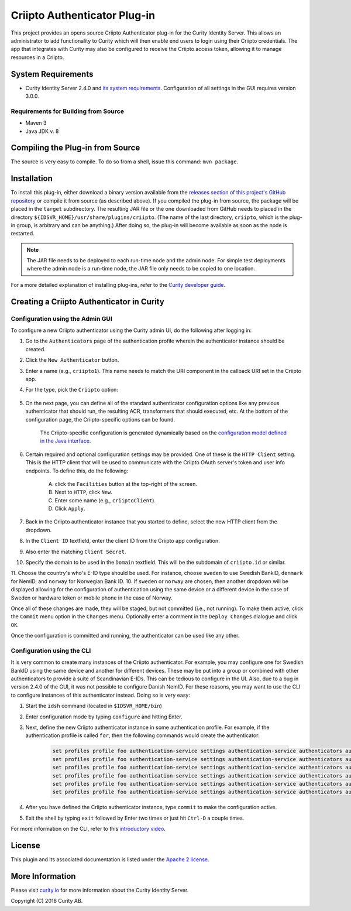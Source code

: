 Criipto Authenticator Plug-in
=============================

.. image:: https://travis-ci.org/curityio/criipto-authenticator.svg?branch=master
      :target: https://travis-ci.org/curityio/criipto-authenticator

This project provides an opens source Criipto Authenticator plug-in for the Curity Identity Server. This allows an administrator to add functionality to Curity which will then enable end users to login using their Criipto credentials. The app that integrates with Curity may also be configured to receive the Criipto access token, allowing it to manage resources in a Criipto.

System Requirements
~~~~~~~~~~~~~~~~~~~

* Curity Identity Server 2.4.0 and `its system requirements <https://developer.curity.io/docs/latest/system-admin-guide/system-requirements.html>`_. Configuration of all settings in the GUI requires version 3.0.0.

Requirements for Building from Source
"""""""""""""""""""""""""""""""""""""

* Maven 3
* Java JDK v. 8

Compiling the Plug-in from Source
~~~~~~~~~~~~~~~~~~~~~~~~~~~~~~~~~

The source is very easy to compile. To do so from a shell, issue this command: ``mvn package``.

Installation
~~~~~~~~~~~~

To install this plug-in, either download a binary version available from the `releases section of this project's GitHub repository <https://github.com/curityio/criipto-authenticator/releases>`_ or compile it from source (as described above). If you compiled the plug-in from source, the package will be placed in the ``target`` subdirectory. The resulting JAR file or the one downloaded from GitHub needs to placed in the directory ``${IDSVR_HOME}/usr/share/plugins/criipto``. (The name of the last directory, ``criipto``, which is the plug-in group, is arbitrary and can be anything.) After doing so, the plug-in will become available as soon as the node is restarted.

.. note::

    The JAR file needs to be deployed to each run-time node and the admin node. For simple test deployments where the admin node is a run-time node, the JAR file only needs to be copied to one location.

For a more detailed explanation of installing plug-ins, refer to the `Curity developer guide <https://developer.curity.io/docs/latest/developer-guide/plugins/index.html#plugin-installation>`_.

Creating a Criipto Authenticator in Curity
~~~~~~~~~~~~~~~~~~~~~~~~~~~~~~~~~~~~~~~~~~

Configuration using the Admin GUI
"""""""""""""""""""""""""""""""""

To configure a new Criipto authenticator using the Curity admin UI, do the following after logging in:

1. Go to the ``Authenticators`` page of the authentication profile wherein the authenticator instance should be created.
2. Click the ``New Authenticator`` button.
3. Enter a name (e.g., ``criipto1``). This name needs to match the URI component in the callback URI set in the Criipto app.
4. For the type, pick the ``Criipto`` option:

    .. figure:: docs/images/criipto-authenticator-type-in-curity.png
        :align: center
        :width: 600px

5. On the next page, you can define all of the standard authenticator configuration options like any previous authenticator that should run, the resulting ACR, transformers that should executed, etc. At the bottom of the configuration page, the Criipto-specific options can be found.

    .. note::

    The Criipto-specific configuration is generated dynamically based on the `configuration model defined in the Java interface <https://criipto.com/curityio/criipto-authenticator/blob/master/src/main/java/io/curity/identityserver/plugin/criipto/config/CriiptoAuthenticatorPluginConfig.java>`_.

6. Certain required and optional configuration settings may be provided. One of these is the ``HTTP Client`` setting. This is the HTTP client that will be used to communicate with the Criipto OAuth server's token and user info endpoints. To define this, do the following:

    A. click the ``Facilities`` button at the top-right of the screen.
    B. Next to ``HTTP``, click ``New``.
    C. Enter some name (e.g., ``criiptoClient``).
    D. Click ``Apply``.

7. Back in the Criipto authenticator instance that you started to define, select the new HTTP client from the dropdown.
8. In the ``Client ID`` textfield, enter the client ID from the Criipto app configuration.
9. Also enter the matching ``Client Secret``.
10. Specify the domain to be used in the ``Domain`` textfield. This will be the subdomain of ``criipto.id`` or similar.
11. Choose the country's who's E-ID type should be used. For instance, choose ``sweden`` to use Swedish BankID, ``denmark`` for NemID, and ``norway`` for Norwegian Bank ID.
10. If ``sweden`` or ``norway`` are chosen, then another dropdown will be displayed allowing for the configuration of authentication using the same device or a different device in the case of Sweden or hardware token or mobile phone in the case of Norway.

Once all of these changes are made, they will be staged, but not committed (i.e., not running). To make them active, click the ``Commit`` menu option in the ``Changes`` menu. Optionally enter a comment in the ``Deploy Changes`` dialogue and click ``OK``.

Once the configuration is committed and running, the authenticator can be used like any other.

Configuration using the CLI
"""""""""""""""""""""""""""

It is very common to create many instances of the Criipto authenticator. For example, you may configure one for Swedish BankID using the same device and another for different devices. These may be put into a group or combined with other authenticators to provide a suite of Scandinavian E-IDs. This can be tedious to configure in the UI. Also, due to a bug in version 2.4.0 of the GUI, it was not possible to configure Danish NemID. For these reasons, you may want to use the CLI to configure instances of this authenticator instead. Doing so is very easy:

1. Start the ``idsh`` command (located in ``$IDSVR_HOME/bin``)
2. Enter configuration mode by typing ``configure`` and hitting Enter.
3. Next, define the new Criipto authenticator instance in some authentication profile. For example, if the authentication profile is called ``for``, then the following commands would create the authenticator:

    .. code-block::

        set profiles profile foo authentication-service settings authentication-service authenticators authenticator criipto1 description "Other Device"
        set profiles profile foo authentication-service settings authentication-service authenticators authenticator criipto1 criipto
        set profiles profile foo authentication-service settings authentication-service authenticators authenticator criipto1 criipto client-id urn:easyid:1
        set profiles profile foo authentication-service settings authentication-service authenticators authenticator criipto1 criipto client-secret QWxhZGRpbjpvcGVuIHNlc2FtZQ==
        set profiles profile foo authentication-service settings authentication-service authenticators authenticator criipto1 criipto sweden login-using other-device
        set profiles profile foo authentication-service settings authentication-service authenticators authenticator criipto1 criipto domain example.criipto.id

4. After you have defined the Criipto authenticator instance, type ``commit`` to make the configuration active.
5. Exit the shell by typing ``exit`` followed by Enter two times or just hit ``Ctrl-D`` a couple times.

For more information on the CLI, refer to this `introductory video <https://developer.curity.io/videos/video/cli-introduction>`_.

License
~~~~~~~

This plugin and its associated documentation is listed under the `Apache 2 license <LICENSE>`_.

More Information
~~~~~~~~~~~~~~~~

Please visit `curity.io <https://curity.io/>`_ for more information about the Curity Identity Server.

Copyright (C) 2018 Curity AB.

